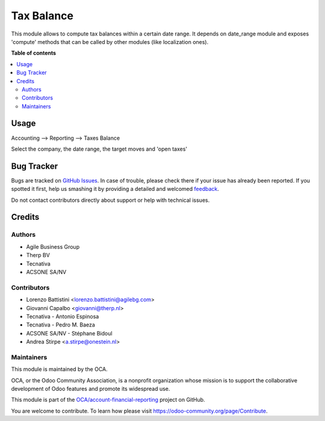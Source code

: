 ===========
Tax Balance
===========

.. !!!!!!!!!!!!!!!!!!!!!!!!!!!!!!!!!!!!!!!!!!!!!!!!!!!!
   !! This file is generated by oca-gen-addon-readme !!
   !! changes will be overwritten.                   !!
   !!!!!!!!!!!!!!!!!!!!!!!!!!!!!!!!!!!!!!!!!!!!!!!!!!!!

.. |badge1| image:: https://img.shields.io/badge/maturity-Production%2FStable-green.png
    :target: https://odoo-community.org/page/development-status
    :alt: Production/Stable
.. |badge2| image:: https://img.shields.io/badge/licence-AGPL--3-blue.png
    :target: http://www.gnu.org/licenses/agpl-3.0-standalone.html
    :alt: License: AGPL-3
.. |badge3| image:: https://img.shields.io/badge/github-OCA%2Faccount--financial--reporting-lightgray.png?logo=github
    :target: https://github.com/OCA/account-financial-reporting/tree/12.0/account_tax_balance
    :alt: OCA/account-financial-reporting
.. |badge4| image:: https://img.shields.io/badge/weblate-Translate%20me-F47D42.png
    :target: https://translation.odoo-community.org/projects/account-financial-reporting-12-0/account-financial-reporting-12-0-account_tax_balance
    :alt: Translate me on Weblate
.. |badge5| image:: https://img.shields.io/badge/runbot-Try%20me-875A7B.png
    :target: https://runbot.odoo-community.org/runbot/91/12.0
    :alt: Try me on Runbot

|badge1| |badge2| |badge3| |badge4| |badge5| 

This module allows to compute tax balances within a certain date range.
It depends on date_range module and exposes 'compute' methods that can be called by other modules
(like localization ones).

**Table of contents**

.. contents::
   :local:

Usage
=====

Accounting --> Reporting --> Taxes Balance

Select the company, the date range, the target moves and 'open taxes'

.. figure:: https://raw.githubusercontent.com/account_tax_balance/static/description/tax_balance.png

Bug Tracker
===========

Bugs are tracked on `GitHub Issues <https://github.com/OCA/account-financial-reporting/issues>`_.
In case of trouble, please check there if your issue has already been reported.
If you spotted it first, help us smashing it by providing a detailed and welcomed
`feedback <https://github.com/OCA/account-financial-reporting/issues/new?body=module:%20account_tax_balance%0Aversion:%2012.0%0A%0A**Steps%20to%20reproduce**%0A-%20...%0A%0A**Current%20behavior**%0A%0A**Expected%20behavior**>`_.

Do not contact contributors directly about support or help with technical issues.

Credits
=======

Authors
~~~~~~~

* Agile Business Group
* Therp BV
* Tecnativa
* ACSONE SA/NV

Contributors
~~~~~~~~~~~~

* Lorenzo Battistini <lorenzo.battistini@agilebg.com>
* Giovanni Capalbo <giovanni@therp.nl>
* Tecnativa - Antonio Espinosa
* Tecnativa - Pedro M. Baeza
* ACSONE SA/NV - Stéphane Bidoul
* Andrea Stirpe <a.stirpe@onestein.nl>

Maintainers
~~~~~~~~~~~

This module is maintained by the OCA.

.. image:: https://odoo-community.org/logo.png
   :alt: Odoo Community Association
   :target: https://odoo-community.org

OCA, or the Odoo Community Association, is a nonprofit organization whose
mission is to support the collaborative development of Odoo features and
promote its widespread use.

This module is part of the `OCA/account-financial-reporting <https://github.com/OCA/account-financial-reporting/tree/12.0/account_tax_balance>`_ project on GitHub.

You are welcome to contribute. To learn how please visit https://odoo-community.org/page/Contribute.
